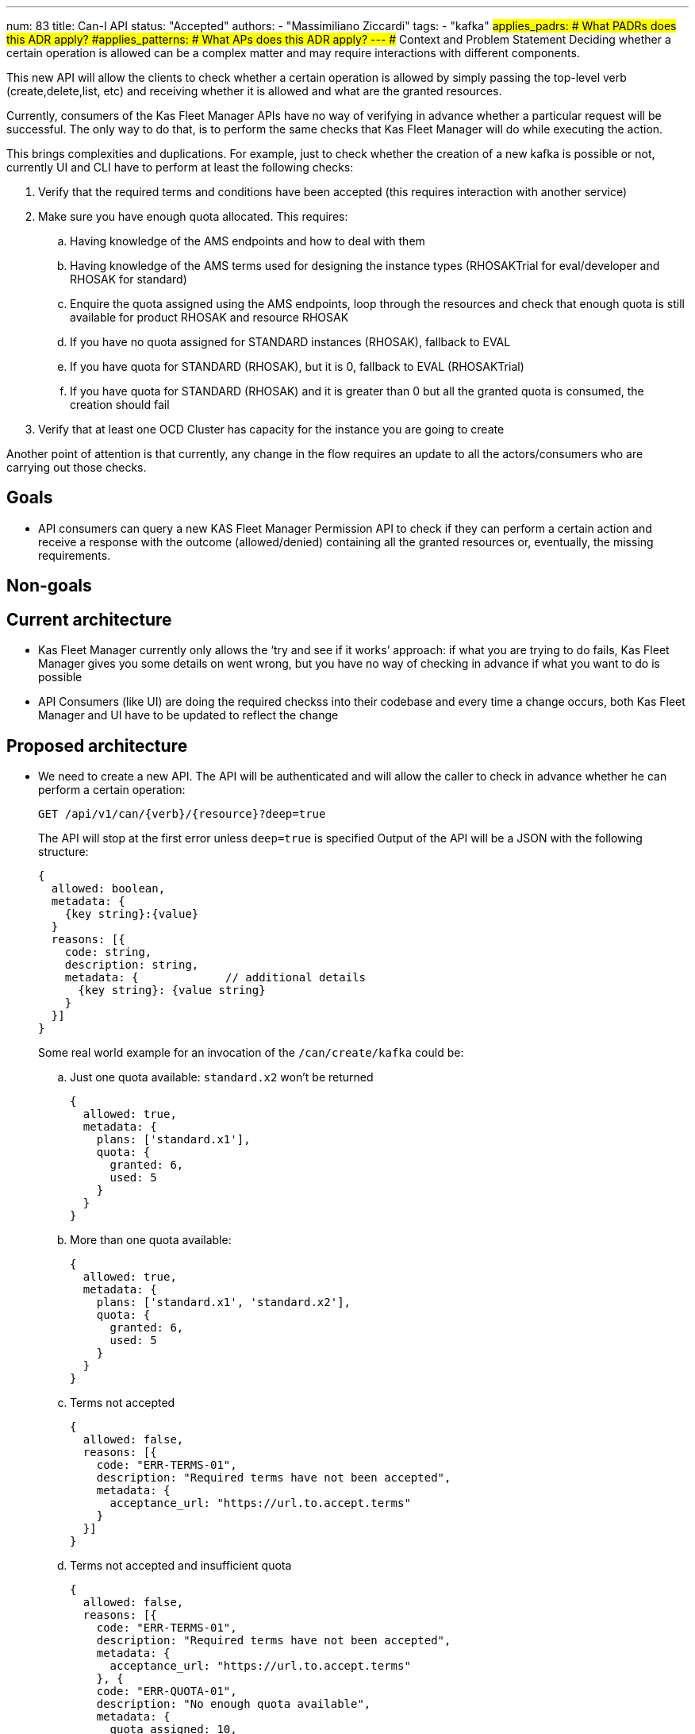 ---
num: 83
title: Can-I API
status: "Accepted"
authors:
  - "Massimiliano Ziccardi"
tags:
  - "kafka"
#applies_padrs: # What PADRs does this ADR apply?
#applies_patterns: # What APs does this ADR apply?
---
## Context and Problem Statement
Deciding whether a certain operation is allowed can be a complex matter and may require interactions with different components.

This new API will allow the clients to check whether a certain operation is allowed by simply passing the top-level verb (create,delete,list, etc) and receiving whether it is allowed and what are the granted resources.

Currently, consumers of the Kas Fleet Manager APIs have no way of verifying in advance whether a particular request will be successful.
The only way to do that, is to perform the same checks that Kas Fleet Manager will do while executing the action.

This brings complexities and duplications. For example, just to check whether the creation of a new kafka is possible or not,
currently UI and CLI have to perform at least the following checks:

. Verify that the required terms and conditions have been accepted (this requires interaction with another service)
. Make sure you have enough quota allocated. This requires:
.. Having knowledge of the AMS endpoints and how to deal with them
.. Having knowledge of the AMS terms used for designing the instance types (RHOSAKTrial for eval/developer and RHOSAK for standard)
.. Enquire the quota assigned using the AMS endpoints, loop through the resources and check that enough quota is still available for product RHOSAK and resource RHOSAK
.. If you have no quota assigned for STANDARD instances (RHOSAK), fallback to EVAL
.. If you have quota for STANDARD (RHOSAK), but it is 0, fallback to EVAL (RHOSAKTrial)
.. If you have quota for STANDARD (RHOSAK) and it is greater than 0 but all the granted quota is consumed, the creation should fail
. Verify that at least one OCD Cluster has capacity for the instance you are going to create

Another point of attention is that currently, any change in the flow requires an update to all the actors/consumers who are carrying out those checks.

## Goals
* API consumers can query a new KAS Fleet Manager Permission API to check if they can perform a certain action and receive a response with the outcome (allowed/denied) containing all the granted resources or, eventually, the missing requirements.

## Non-goals

## Current architecture
* Kas Fleet Manager currently only allows the ‘try and see if it works’ approach: if what you are trying to do fails, Kas Fleet Manager gives you some details on went wrong, but you have no way of checking in advance if what you want to do is possible
* API Consumers (like UI) are doing the required checkss into their codebase and every time a change occurs, both Kas Fleet Manager and UI have to be updated to reflect the change

## Proposed architecture
* We need to create a new API.
The API will be authenticated and will allow the caller to check in advance whether he can perform a certain operation:
+
```
GET /api/v1/can/{verb}/{resource}?deep=true
```
+
The API will stop at the first error unless `deep=true` is specified
Output of the API will be a JSON with the following structure:
+
```
{
  allowed: boolean,
  metadata: {
    {key string}:{value}
  }
  reasons: [{
    code: string,
    description: string,
    metadata: {             // additional details
      {key string}: {value string}
    }
  }]
}
```
+
Some real world example for an invocation of the `/can/create/kafka` could be:

.. Just one quota available: `standard.x2` won't be returned
+
```
{
  allowed: true,
  metadata: {
    plans: ['standard.x1'],
    quota: {
      granted: 6,
      used: 5
    }
  }
}
```

.. More than one quota available:
+
```
{
  allowed: true,
  metadata: {
    plans: ['standard.x1', 'standard.x2'],
    quota: {
      granted: 6,
      used: 5
    }
  }
}
```

.. Terms not accepted
+
```
{
  allowed: false,
  reasons: [{
    code: "ERR-TERMS-01",
    description: "Required terms have not been accepted",
    metadata: {
      acceptance_url: "https://url.to.accept.terms"
    }
  }]
}
```

.. Terms not accepted and insufficient quota
+
```
{
  allowed: false,
  reasons: [{
    code: "ERR-TERMS-01",
    description: "Required terms have not been accepted",
    metadata: {
      acceptance_url: "https://url.to.accept.terms"
    }, {
    code: "ERR-QUOTA-01",
    description: "No enough quota available",
    metadata: {
      quota_assigned: 10,
      quota_available: 1,
      quota_needed: 2
    }
  }]
}
```

### Threat model

* No threat model changes are expected here.

## Alternatives Considered / Rejected

* Using Authorino. This approach has been discarded because Authorino is more suited for a 'granted/denied' answer than for querying for permissions and producing complex responses

## Challenges
* Client application will have to be updated to take advantage of the new API

## Dependencies
* Current check logic implemented in the Kas Fleet Manager needs to be moved to a common, reusable framework that will be used by both the Kas Fleet Manager middlewares and the new Permission API

## Consequences if not completed

* We will keep on having internal logic duplicated in client applications to perform the exact same checks Kas Fleet Manager does
* We will keep on having to propagate any changes to the checks to all the client applications
* We won't eliminate the risk of bugs in the implementation of the checks within the client applications
